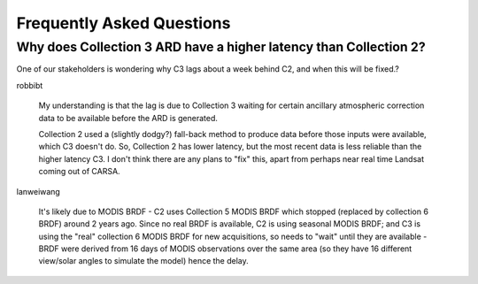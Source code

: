 
============================
 Frequently Asked Questions
============================


.. based on a conversation in Slack on <2021-07-06 Tue>

Why does Collection 3 ARD have a higher latency than Collection 2?
==================================================================

One of our stakeholders is wondering why C3 lags about a week behind C2, and
when this will be fixed.?


robbibt

    My understanding is that the lag is due to Collection 3 waiting for certain
    ancillary atmospheric correction data to be available before the ARD is
    generated.

    Collection 2 used a (slightly dodgy?) fall-back method to produce data before
    those inputs were available, which C3 doesn't do. So, Collection 2 has lower
    latency, but the most recent data is less reliable than the higher latency C3. I
    don't think there are any plans to "fix" this, apart from perhaps near real time
    Landsat coming out of CARSA.

lanweiwang

    It's likely due to MODIS BRDF - C2 uses Collection 5 MODIS BRDF which stopped
    (replaced by collection 6 BRDF) around 2 years ago. Since no real BRDF is
    available, C2 is using seasonal MODIS BRDF; and C3 is using the "real"
    collection 6 MODIS BRDF for new acquisitions, so needs to "wait" until they are
    available - BRDF were derived from 16 days of MODIS observations over the same
    area (so they have 16 different view/solar angles to simulate the model) hence
    the delay.
